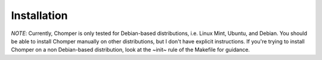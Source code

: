 Installation
============

*NOTE*: Currently, Chomper is only tested for Debian-based distributions, i.e. Linux Mint, Ubuntu, and Debian. You should be able to install Chomper manually on other distributions, but I don't have explicit instructions. If you're trying to install Chomper on a non Debian-based distribution, look at the ~init~ rule of the Makefile for guidance.
